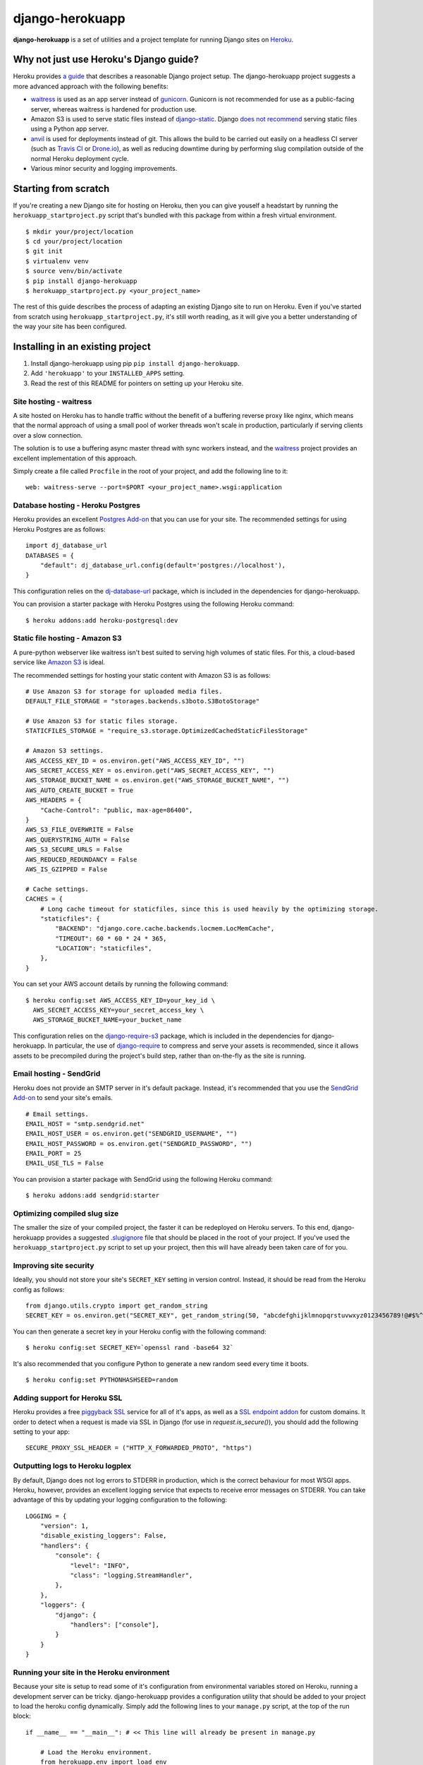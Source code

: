 django-herokuapp
================

**django-herokuapp** is a set of utilities and a project template for running
Django sites on `Heroku <http://www.heroku.com/>`_.


Why not just use Heroku's Django guide?
---------------------------------------

Heroku provides `a guide <https://devcenter.heroku.com/articles/getting-started-with-django>`_
that describes a reasonable Django project setup. The django-herokuapp project suggests a more advanced approach
with the following benefits:

- `waitress <https://pypi.python.org/pypi/waitress/>`_ is used as an app server instead of
  `gunicorn <http://gunicorn.org/>`_. Gunicorn is not recommended for use as a public-facing server,
  whereas waitress is hardened for production use.
- Amazon S3 is used to serve static files instead of `django-static <https://github.com/kennethreitz/dj-static>`_.
  Django `does not recommend <https://docs.djangoproject.com/en/dev/howto/static-files/#deployment>`_
  serving static files using a Python app server.
- `anvil <https://github.com/ddollar/heroku-anvil>`_ is used for deployments instead of git. This allows the build to
  be carried out easily on a headless CI server (such as `Travis CI <http://travis-ci.org/>`_ or
  `Drone.io <http://drone.io/>`_), as well as reducing downtime during by performing slug compilation
  outside of the normal Heroku deployment cycle.
- Various minor security and logging improvements.


Starting from scratch
---------------------

If you're creating a new Django site for hosting on Heroku, then you can give youself a headstart by running
the ``herokuapp_startproject.py`` script that's bundled with this package from within a fresh virtual environment.

::

    $ mkdir your/project/location
    $ cd your/project/location
    $ git init
    $ virtualenv venv
    $ source venv/bin/activate
    $ pip install django-herokuapp
    $ herokuapp_startproject.py <your_project_name>


The rest of this guide describes the process of adapting an existing Django site to run on Heroku. Even if
you've started from scratch using ``herokuapp_startproject.py``, it's still worth reading, as it will
give you a better understanding of the way your site has been configured.


Installing in an existing project
---------------------------------

1. Install django-herokuapp using pip ``pip install django-herokuapp``.
2. Add ``'herokuapp'`` to your ``INSTALLED_APPS`` setting.
3. Read the rest of this README for pointers on setting up your Heroku site.  


Site hosting - waitress
^^^^^^^^^^^^^^^^^^^^^^^

A site hosted on Heroku has to handle traffic without the benefit of a buffering reverse proxy like nginx, which means
that the normal approach of using a small pool of worker threads won't scale in production, particularly if
serving clients over a slow connection.

The solution is to use a buffering async master thread with sync workers instead, and the
`waitress <https://pypi.python.org/pypi/waitress/>`_ project provides an excellent implementation of this approach. 

Simply create a file called ``Procfile`` in the root of your project, and add the following line to it:

::

    web: waitress-serve --port=$PORT <your_project_name>.wsgi:application


Database hosting - Heroku Postgres
^^^^^^^^^^^^^^^^^^^^^^^^^^^^^^^^^^

Heroku provides an excellent `Postgres Add-on <https://postgres.heroku.com/>`_ that you can use for your site.
The recommended settings for using Heroku Postgres are as follows:

::

    import dj_database_url
    DATABASES = {
        "default": dj_database_url.config(default='postgres://localhost'),
    }

This configuration relies on the `dj-database-url <https://github.com/kennethreitz/dj-database-url>`_ package, which
is included in the dependencies for django-herokuapp.

You can provision a starter package with Heroku Postgres using the following Heroku command:

::

    $ heroku addons:add heroku-postgresql:dev


Static file hosting - Amazon S3
^^^^^^^^^^^^^^^^^^^^^^^^^^^^^^^

A pure-python webserver like waitress isn't best suited to serving high volumes of static files. For this, a cloud-based
service like `Amazon S3 <http://aws.amazon.com/s3/>`_ is ideal.

The recommended settings for hosting your static content with Amazon S3 is as follows:

::

    # Use Amazon S3 for storage for uploaded media files.
    DEFAULT_FILE_STORAGE = "storages.backends.s3boto.S3BotoStorage"

    # Use Amazon S3 for static files storage.
    STATICFILES_STORAGE = "require_s3.storage.OptimizedCachedStaticFilesStorage"

    # Amazon S3 settings.
    AWS_ACCESS_KEY_ID = os.environ.get("AWS_ACCESS_KEY_ID", "")
    AWS_SECRET_ACCESS_KEY = os.environ.get("AWS_SECRET_ACCESS_KEY", "")
    AWS_STORAGE_BUCKET_NAME = os.environ.get("AWS_STORAGE_BUCKET_NAME", "")
    AWS_AUTO_CREATE_BUCKET = True
    AWS_HEADERS = {
        "Cache-Control": "public, max-age=86400",
    }
    AWS_S3_FILE_OVERWRITE = False
    AWS_QUERYSTRING_AUTH = False
    AWS_S3_SECURE_URLS = False
    AWS_REDUCED_REDUNDANCY = False
    AWS_IS_GZIPPED = False

    # Cache settings.
    CACHES = {
        # Long cache timeout for staticfiles, since this is used heavily by the optimizing storage.
        "staticfiles": {
            "BACKEND": "django.core.cache.backends.locmem.LocMemCache",
            "TIMEOUT": 60 * 60 * 24 * 365,
            "LOCATION": "staticfiles",
        },
    }

You can set your AWS account details by running the following command:

::

    $ heroku config:set AWS_ACCESS_KEY_ID=your_key_id \
      AWS_SECRET_ACCESS_KEY=your_secret_access_key \
      AWS_STORAGE_BUCKET_NAME=your_bucket_name

This configuration relies on the `django-require-s3 <https://github.com/etianen/django-require-s3>`_ package, which
is included in the dependencies for django-herokuapp. In particular, the use of `django-require <https://github.com/etianen/django-require>`_
to compress and serve your assets is recommended, since it allows assets to be precompiled during the project's
build step, rather than on-the-fly as the site is running.


Email hosting - SendGrid
^^^^^^^^^^^^^^^^^^^^^^^^

Heroku does not provide an SMTP server in it's default package. Instead, it's recommended that you use
the `SendGrid Add-on <https://addons.heroku.com/sendgrid>`_ to send your site's emails.

::

    # Email settings.
    EMAIL_HOST = "smtp.sendgrid.net"
    EMAIL_HOST_USER = os.environ.get("SENDGRID_USERNAME", "")
    EMAIL_HOST_PASSWORD = os.environ.get("SENDGRID_PASSWORD", "")
    EMAIL_PORT = 25
    EMAIL_USE_TLS = False

You can provision a starter package with SendGrid using the following Heroku command:

::

    $ heroku addons:add sendgrid:starter


Optimizing compiled slug size
^^^^^^^^^^^^^^^^^^^^^^^^^^^^^

The smaller the size of your compiled project, the faster it can be redeployed on Heroku servers. To this end,
django-herokuapp provides a suggested `.slugignore <https://raw.github.com/etianen/django-herokuapp/master/herokuapp/project_template/.slugignore>`_
file that should be placed in the root of your project. If you've used the ``herokuapp_startproject.py`` script
to set up your project, then this will have already been taken care of for you.


Improving site security
^^^^^^^^^^^^^^^^^^^^^^^

Ideally, you should not store your site's ``SECRET_KEY`` setting in version control. Instead, it should be read
from the Heroku config as follows:

::

    from django.utils.crypto import get_random_string
    SECRET_KEY = os.environ.get("SECRET_KEY", get_random_string(50, "abcdefghijklmnopqrstuvwxyz0123456789!@#$%^&*(-_=+)"))

You can then generate a secret key in your Heroku config with the following command:

::

    $ heroku config:set SECRET_KEY=`openssl rand -base64 32`

It's also recommended that you configure Python to generate a new random seed every time it boots.

::

    $ heroku config:set PYTHONHASHSEED=random


Adding support for Heroku SSL
^^^^^^^^^^^^^^^^^^^^^^^^^^^^^

Heroku provides a free `piggyback SSL <https://blog.heroku.com/archives/2012/5/3/announcing_better_ssl_for_your_app>`_
service for all of it's apps, as well as a `SSL endpoint addon <https://devcenter.heroku.com/articles/ssl-endpoint>`_
for custom domains. It order to detect when a request is made via SSL in Django (for use in `request.is_secure()`),
you should add the following setting to your app:

::

    SECURE_PROXY_SSL_HEADER = ("HTTP_X_FORWARDED_PROTO", "https")


Outputting logs to Heroku logplex
^^^^^^^^^^^^^^^^^^^^^^^^^^^^^^^^^

By default, Django does not log errors to STDERR in production, which is the correct behaviour for most WSGI
apps. Heroku, however, provides an excellent logging service that expects to receive error messages on STDERR.
You can take advantage of this by updating your logging configuration to the following:

::

    LOGGING = {
        "version": 1,
        "disable_existing_loggers": False,
        "handlers": {
            "console": {
                "level": "INFO",
                "class": "logging.StreamHandler",
            },
        },
        "loggers": {
            "django": {
                "handlers": ["console"],
            }
        }
    }


Running your site in the Heroku environment
^^^^^^^^^^^^^^^^^^^^^^^^^^^^^^^^^^^^^^^^^^^

Because your site is setup to read some of it's configuration from environmental variables stored on
Heroku, running a development server can be tricky. django-herokuapp provides a configuration utility
that should be added to your project to load the heroku config dynamically. Simply add
the following lines to your ``manage.py`` script, at the top of the run block:

::

    if __name__ == "__main__": # << This line will already be present in manage.py

        # Load the Heroku environment.
        from herokuapp.env import load_env
        load_env(__file__, "your-app-name")

Django management commands can then be run normally:

::

    $ ./manage.py runserver

Accessing the live Heroku Postgres database is a bad idea. Instead, you should provide a local settings file,
exclude it from version control, and connect to a local PostgreSQL server. If you're
on OSX, then the excellent `Postgres.app <http://postgresapp.com/>`_ will make this very easy.

A suggested settings file layout, including the appropriate local settings, can be found in the `django-herokuapp
template project settings directory <https://github.com/etianen/django-herokuapp/tree/master/herokuapp/project_template/project_name/settings>`_.


Validating your Heroku setup
----------------------------

Once you've completed the above steps, and are confident that your site is suitable to deploy to Heroku,
you can validate against common errors by running the ``heroku_audit`` management command.

::

    $ ./manage.py heroku_audit

Many of the issues detected by ``heroku_audit`` have simple fixes. For a guided walkthrough of solutions, try
running:

::

    $ ./manage.py heroku_audit --fix


Deploying (and redeploying) your site to Heroku
-----------------------------------------------

When your site is configured and ready to roll, you can deploy it to Heroku using the following command.

::

    $ DJANGO_SETTINGS_MODULE=your_app.settings.production ./manage.py heroku_deploy

This will carry out the following actions:

- Sync static files to Amazon S3 (disable with the ``--no-staticfiles`` switch).
- Deploy your app to the Heroku platform using `anvil <https://github.com/ddollar/heroku-anvil>`_ (disable with the ``--no-app`` switch).
- Run ``syncdb`` and ``migrate`` for your live database (disable with the ``--no-db`` switch).

This command can be run whenever you need to redeploy your app. For faster redeploys, and to minimise
downtime, it's a good idea to disable static file syncing and/or database syncing when they're not
required.

For a simple one-liner deploy that works in a headless CI environments (such as `Travis CI <http://travis-ci.org/>`_ or
`Drone.io <http://drone.io/>`_), django-herokuapp provides a useful `deploy.sh script <https://github.com/etianen/django-herokuapp/blob/master/herokuapp/project_template/deploy.sh>`_
that can be copied to the root of your project. Deploying then simply becomes:

::

    $ ./deploy.sh


Common error messages
---------------------

Things don't always go right first time. Here are some common error messages you may encounter:


"No app specified" when running Heroku commands
^^^^^^^^^^^^^^^^^^^^^^^^^^^^^^^^^^^^^^^^^^^^^^^^^

The Heroku CLI looks up your app's name from a git remote named ``heroku``. You can either specify the app
to manage by adding ``-a your-app-name`` every time you call a Heroku command, or update your git repo with a
Heroku remote using the following command:

::

    $ git remote add heroku git@heroku.com:your-app-name.git


"AttributeError: 'Settings' object has no attribute 'BASE_DIR'"
^^^^^^^^^^^^^^^^^^^^^^^^^^^^^^^^^^^^^^^^^^^^^^^^^^^^^^^^^^^^^^^

Many django-herokuapp commands need to know the root of the project's file stucture. Django 1.6 provides
this setting automatically as ``settings.BASE_DIR``. If this setting is not present in your settings file,
it should be added as an absolute path. You can look it up dynamically from the settings file like this:

::

    import os.path
    # Assumes the settings file is located in `your_project.settings` package.
    BASE_DIR = os.path.abspath(os.path.join(__file__, "..", ".."))


Support and announcements
-------------------------

Downloads and bug tracking can be found at the `main project website <http://github.com/etianen/django-herokuapp>`_.

    
More information
----------------

The django-herokuapp project was developed by Dave Hall. You can get the code
from the `django-herokuapp project site <http://github.com/etianen/django-herokuapp>`_.
    
Dave Hall is a freelance web developer, based in Cambridge, UK. You can usually
find him on the Internet in a number of different places:

- `Website <http://www.etianen.com/>`_
- `Twitter <http://twitter.com/etianen>`_
- `Google Profile <http://www.google.com/profiles/david.etianen>`_
